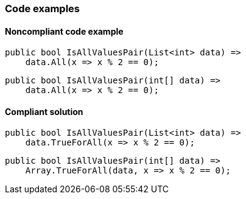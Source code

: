 === Code examples

==== Noncompliant code example

[source,csharp,diff-id=1,diff-type=noncompliant]
----
public bool IsAllValuesPair(List<int> data) =>
    data.All(x => x % 2 == 0);
----

[source,csharp,diff-id=2,diff-type=noncompliant]
----
public bool IsAllValuesPair(int[] data) =>
    data.All(x => x % 2 == 0);
----

==== Compliant solution

[source,csharp,diff-id=1,diff-type=compliant]
----
public bool IsAllValuesPair(List<int> data) =>
    data.TrueForAll(x => x % 2 == 0);
----

[source,csharp,diff-id=2,diff-type=compliant]
----
public bool IsAllValuesPair(int[] data) =>
    Array.TrueForAll(data, x => x % 2 == 0);
----